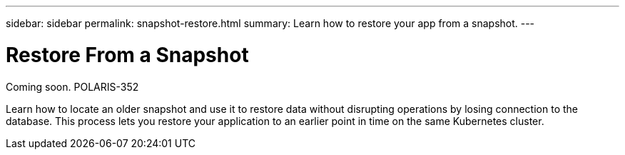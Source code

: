 ---
sidebar: sidebar
permalink: snapshot-restore.html
summary: Learn how to restore your app from a snapshot.
---

= Restore From a Snapshot

Coming soon.
POLARIS-352

Learn how to locate an older snapshot and use it to restore data without disrupting operations by losing connection to the database. This process lets you restore your application to an earlier point in time on the same Kubernetes cluster.
